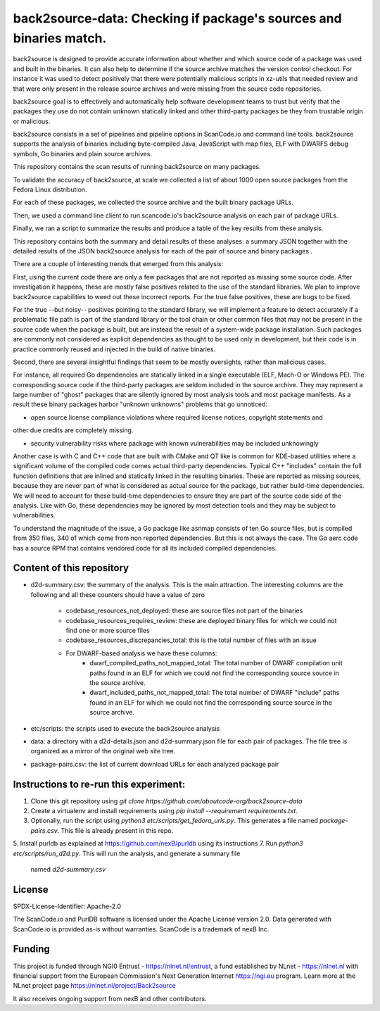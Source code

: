=======================================================================
back2source-data: Checking if package's sources and binaries match.
=======================================================================

back2source is designed to provide accurate information about whether and which source code of a
package was used and built in the binaries. It can also help to determine if the source archive
matches the version control checkout. For instance it was used to detect positively that there were
potentially malicious scripts in xz-utils that needed review and that were only present in the
release source archives and were missing from the source code repositories.

back2source goal is to effectively and automatically help software development teams to trust but
verify that the packages they use do not contain unknown statically linked and other third-party
packages be they from trustable origin or malicious.

back2source consists in a set of pipelines and pipeline options in ScanCode.io and command line
tools. back2source supports the analysis of binaries including byte-compiled Java, JavaScript with
map files, ELF with DWARFS debug symbols, Go binaries and plain source archives.

This repository contains the scan results of running back2source on many packages.

To validate the accuracy of back2source, at scale we collected a list of about 1000 open source
packages from the Fedora  Linux distribution.

For each of these packages, we collected the source archive and the built binary package URLs.

Then, we used a command line client to run scancode.io's back2source analysis on each pair of
package URLs.

Finally, we ran a script to summarize the results and produce a table of the key results from these
analysis.

This repository contains both the summary and detail results of these analyses: a summary JSON
together with the detailed results of the JSON back2source analysis for  each of the pair of source
and binary packages .

There are a couple of interesting trends that emerged from this analysis:

First, using the current code there are only a few packages that are not reported as missing some
source code. After investigation it happens, these are mostly false positives related to the use of
the standard libraries. We plan to improve back2source capabilities to weed out these incorrect
reports. For the true false positives, these are bugs to be fixed.

For the true --but noisy-- positives pointing to the standard library, we will implement a feature
to detect accurately if a problematic file path is part of the standard library or the tool chain or
other common files that may not be present in the source code when the package is built, but are
instead the result of a system-wide package installation. Such packages are commonly not considered
as explicit dependencies as thought to be used only in development, but their code is in practice
commonly reused and injected in the build of native binaries.

Second, there are several insightful findings that seem to be mostly oversights, rather than
malicious cases.

For instance, all required Go dependencies are statically linked in a single executable (ELF, Mach-O
or Windows PE). The corresponding source code if the third-party packages are seldom included in the
source archive.  
They may represent a large number of "ghost" packages that are silently ignored by
most analysis tools and most package manifests. As a result these binary packages harbor "unknown
unknowns" problems that go unnoticed:

- open source license compliance violations where required license notices, copyright statements and
other due credits are completely missing.

- security vulnerability risks where package with known vulnerabilities may be included unknowingly

Another case is with C and C++ code that are built with CMake and QT like is common
for KDE-based utilities where a significant volume of the compiled code comes actual third-party
dependencies. Typical C++ "includes" contain the full function definitions that are inlined and
statically linked in the resulting binaries. These are reported as missing sources, because they are
never part of what is considered as actual source for the package, but rather build-time dependencies.
We will need to account for these build-time dependencies to ensure they are part of the source code
side of the analysis. Like with Go, these dependencies may be ignored by most detection tools and
they may be subject to vulnerabilities.

To understand the magnitude of the issue, a Go package like asnmap consists of ten Go source files,
but is compiled from 350 files, 340 of which come from non reported dependencies. But this is not
always the case. The Go aerc code has a source RPM that contains vendored code for all its
included compiled dependencies.


Content of this repository
-----------------------------------------------

- d2d-summary.csv: the summary of the analysis. This is the main attraction. The interesting columns
  are the following and all these counters should have a value of zero
    - codebase_resources_not_deployed: these are source files not part of the binaries
    - codebase_resources_requires_review: these are deployed binary files for which we could not
      find one or more source files
    - codebase_resources_discrepancies_total: this is the total number of files with an issue
    - For DWARF-based analysis we have these columns:
        - dwarf_compiled_paths_not_mapped_total: The total number of DWARF compilation unit paths
          found in an ELF for which we could not find the corresponding source source in the source
          archive.
        - dwarf_included_paths_not_mapped_total: The total number of DWARF "include" paths
          found in an ELF for which we could not find the corresponding source source in the source
          archive.
- etc/scripts: the scripts used to execute the back2source analysis
- data: a directory with a d2d-details.json and d2d-summary.json file for each pair of packages.
  The file tree is organized as a mirror of the original web site tree.
- package-pairs.csv: the list of current download URLs for each analyzed package pair


Instructions to re-run this experiment:
-----------------------------------------------

1. Clone this git repository using `git clone  https://github.com/aboutcode-org/back2source-data`
2. Create a virtualenv and install requirements using `pip install --requirement requirements.txt`.
3. Optionally, run the script using `python3 etc/scripts/get_fedora_urls.py`.
   This generates a file named `package-pairs.csv`. This file is already present in this repo.
5. Install purldb as explained at https://github.com/nexB/purldb using its instructions
7. Run `python3 etc/scripts/run_d2d.py`. This will run the analysis, and generate a summary file
   named `d2d-summary.csv`


License
-------

SPDX-License-Identifier: Apache-2.0

The ScanCode.io and PurlDB software is licensed under the Apache License version 2.0.
Data generated with ScanCode.io is provided as-is without warranties.
ScanCode is a trademark of nexB Inc.


Funding
-----------

This project is funded through NGI0 Entrust - https://nlnet.nl/entrust, a fund established by
NLnet - https://nlnet.nl with financial support from the European Commission's Next Generation
Internet https://ngi.eu program. Learn more at the NLnet project page
https://nlnet.nl/project/Back2source

It also receives ongoing support from nexB and other contributors.